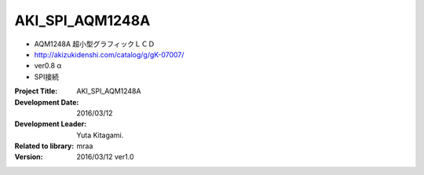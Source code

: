 =================================================
AKI_SPI_AQM1248A
=================================================




- AQM1248A 超小型グラフィックＬＣＤ
- http://akizukidenshi.com/catalog/g/gK-07007/
- ver0.8 α
- SPI接続


:Project Title: AKI_SPI_AQM1248A
:Development Date:  2016/03/12
:Development Leader: Yuta Kitagami.
:Related to library: mraa
:Version:  2016/03/12   ver1.0
